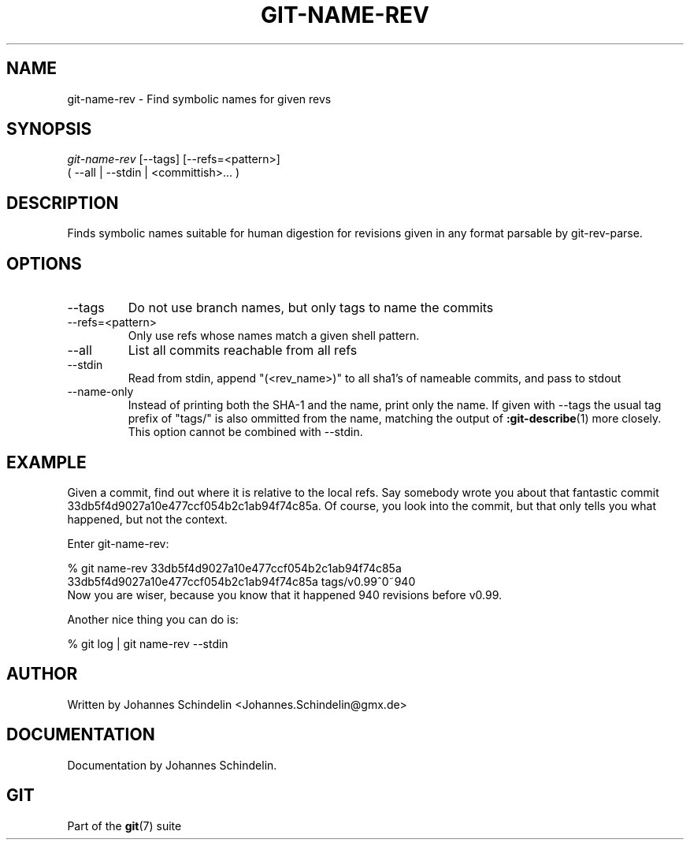 .\" ** You probably do not want to edit this file directly **
.\" It was generated using the DocBook XSL Stylesheets (version 1.69.1).
.\" Instead of manually editing it, you probably should edit the DocBook XML
.\" source for it and then use the DocBook XSL Stylesheets to regenerate it.
.TH "GIT\-NAME\-REV" "1" "06/16/2007" "Git 1.5.2.2.236.g952c8" "Git Manual"
.\" disable hyphenation
.nh
.\" disable justification (adjust text to left margin only)
.ad l
.SH "NAME"
git\-name\-rev \- Find symbolic names for given revs
.SH "SYNOPSIS"
.sp
.nf
\fIgit\-name\-rev\fR [\-\-tags] [\-\-refs=<pattern>]
               ( \-\-all | \-\-stdin | <committish>\&... )
.fi
.SH "DESCRIPTION"
Finds symbolic names suitable for human digestion for revisions given in any format parsable by git\-rev\-parse.
.SH "OPTIONS"
.TP
\-\-tags
Do not use branch names, but only tags to name the commits
.TP
\-\-refs=<pattern>
Only use refs whose names match a given shell pattern.
.TP
\-\-all
List all commits reachable from all refs
.TP
\-\-stdin
Read from stdin, append "(<rev_name>)" to all sha1's of nameable commits, and pass to stdout
.TP
\-\-name\-only
Instead of printing both the SHA\-1 and the name, print only the name. If given with \-\-tags the usual tag prefix of "tags/" is also ommitted from the name, matching the output of \fB:git\-describe\fR(1) more closely. This option cannot be combined with \-\-stdin.
.SH "EXAMPLE"
Given a commit, find out where it is relative to the local refs. Say somebody wrote you about that fantastic commit 33db5f4d9027a10e477ccf054b2c1ab94f74c85a. Of course, you look into the commit, but that only tells you what happened, but not the context.

Enter git\-name\-rev:
.sp
.nf
% git name\-rev 33db5f4d9027a10e477ccf054b2c1ab94f74c85a
33db5f4d9027a10e477ccf054b2c1ab94f74c85a tags/v0.99^0~940
.fi
Now you are wiser, because you know that it happened 940 revisions before v0.99.

Another nice thing you can do is:
.sp
.nf
% git log | git name\-rev \-\-stdin
.fi
.SH "AUTHOR"
Written by Johannes Schindelin <Johannes.Schindelin@gmx.de>
.SH "DOCUMENTATION"
Documentation by Johannes Schindelin.
.SH "GIT"
Part of the \fBgit\fR(7) suite

